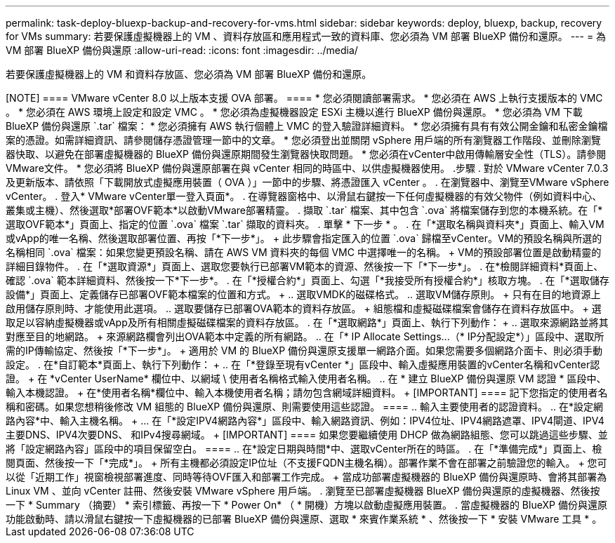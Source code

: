 ---
permalink: task-deploy-bluexp-backup-and-recovery-for-vms.html 
sidebar: sidebar 
keywords: deploy, bluexp, backup, recovery for VMs 
summary: 若要保護虛擬機器上的 VM 、資料存放區和應用程式一致的資料庫、您必須為 VM 部署 BlueXP 備份和還原。 
---
= 為 VM 部署 BlueXP 備份與還原
:allow-uri-read: 
:icons: font
:imagesdir: ../media/


[role="lead"]
若要保護虛擬機器上的 VM 和資料存放區、您必須為 VM 部署 BlueXP 備份和還原。

.開始之前
++++

[NOTE]
====
VMware vCenter 8.0 以上版本支援 OVA 部署。

====
* 您必須閱讀部署需求。
* 您必須在 AWS 上執行支援版本的 VMC 。
* 您必須在 AWS 環境上設定和設定 VMC 。
* 您必須為虛擬機器設定 ESXi 主機以進行 BlueXP 備份與還原。
* 您必須為 VM 下載 BlueXP 備份與還原 `.tar` 檔案：
* 您必須擁有 AWS 執行個體上 VMC 的登入驗證詳細資料。
* 您必須擁有具有有效公開金鑰和私密金鑰檔案的憑證。如需詳細資訊、請參閱儲存憑證管理一節中的文章。
* 您必須登出並關閉 vSphere 用戶端的所有瀏覽器工作階段、並刪除瀏覽器快取、以避免在部署虛擬機器的 BlueXP 備份與還原期間發生瀏覽器快取問題。
* 您必須在vCenter中啟用傳輸層安全性（TLS）。請參閱VMware文件。
* 您必須將 BlueXP 備份與還原部署在與 vCenter 相同的時區中、以供虛擬機器使用。


.步驟
. 對於 VMware vCenter 7.0.3 及更新版本、請依照「下載開放式虛擬應用裝置（ OVA ）」一節中的步驟、將憑證匯入 vCenter 。
. 在瀏覽器中、瀏覽至VMware vSphere vCenter。
. 登入* VMware vCenter單一登入頁面*。
. 在導覽器窗格中、以滑鼠右鍵按一下任何虛擬機器的有效父物件（例如資料中心、叢集或主機）、然後選取*部署OVF範本*以啟動VMware部署精靈。
. 擷取 `.tar` 檔案、其中包含 `.ova` 將檔案儲存到您的本機系統。在「*選取OVF範本*」頁面上、指定的位置 `.ova` 檔案 `.tar` 擷取的資料夾。
. 單擊 * 下一步 * 。
. 在「*選取名稱與資料夾*」頁面上、輸入VM或vApp的唯一名稱、然後選取部署位置、再按「*下一步*」。
+
此步驟會指定匯入的位置 `.ova` 歸檔至vCenter。VM的預設名稱與所選的名稱相同 `.ova` 檔案：如果您變更預設名稱、請在 AWS VM 資料夾的每個 VMC 中選擇唯一的名稱。

+
VM的預設部署位置是啟動精靈的詳細目錄物件。

. 在「*選取資源*」頁面上、選取您要執行已部署VM範本的資源、然後按一下「*下一步*」。
. 在*檢閱詳細資料*頁面上、確認 `.ova` 範本詳細資料、然後按一下*下一步*。
. 在「*授權合約*」頁面上、勾選「*我接受所有授權合約*」核取方塊。
. 在「*選取儲存設備*」頁面上、定義儲存已部署OVF範本檔案的位置和方式。
+
.. 選取VMDK的磁碟格式。
.. 選取VM儲存原則。
+
只有在目的地資源上啟用儲存原則時、才能使用此選項。

.. 選取要儲存已部署OVA範本的資料存放區。
+
組態檔和虛擬磁碟檔案會儲存在資料存放區中。

+
選取足以容納虛擬機器或vApp及所有相關虛擬磁碟檔案的資料存放區。



. 在「*選取網路*」頁面上、執行下列動作：
+
.. 選取來源網路並將其對應至目的地網路。
+
來源網路欄會列出OVA範本中定義的所有網路。

.. 在「* IP Allocate Settings...（* IP分配設定*）」區段中、選取所需的IP傳輸協定、然後按「*下一步*」。
+
適用於 VM 的 BlueXP 備份與還原支援單一網路介面。如果您需要多個網路介面卡、則必須手動設定。



. 在*自訂範本*頁面上、執行下列動作：
+
.. 在「*登錄至現有vCenter *」區段中、輸入虛擬應用裝置的vCenter名稱和vCenter認證。
+
在 *vCenter UserName* 欄位中、以網域 \ 使用者名稱格式輸入使用者名稱。

.. 在 * 建立 BlueXP 備份與還原 VM 認證 * 區段中、輸入本機認證。
+
在*使用者名稱*欄位中、輸入本機使用者名稱；請勿包含網域詳細資料。

+
[IMPORTANT]
====
記下您指定的使用者名稱和密碼。如果您想稍後修改 VM 組態的 BlueXP 備份與還原、則需要使用這些認證。

====
.. 輸入主要使用者的認證資料。
.. 在*設定網路內容*中、輸入主機名稱。
+
... 在「*設定IPV4網路內容*」區段中、輸入網路資訊、例如：IPV4位址、IPV4網路遮罩、IPV4閘道、IPV4主要DNS、IPV4次要DNS、 和IPv4搜尋網域。
+
[IMPORTANT]
====
如果您要繼續使用 DHCP 做為網路組態、您可以跳過這些步驟、並將「設定網路內容」區段中的項目保留空白。

====


.. 在*設定日期與時間*中、選取vCenter所在的時區。


. 在「*準備完成*」頁面上、檢閱頁面、然後按一下「*完成*」。
+
所有主機都必須設定IP位址（不支援FQDN主機名稱）。部署作業不會在部署之前驗證您的輸入。

+
您可以從「近期工作」視窗檢視部署進度、同時等待OVF匯入和部署工作完成。

+
當成功部署虛擬機器的 BlueXP 備份與還原時、會將其部署為 Linux VM 、並向 vCenter 註冊、然後安裝 VMware vSphere 用戶端。

. 瀏覽至已部署虛擬機器 BlueXP 備份與還原的虛擬機器、然後按一下 * Summary （摘要） * 索引標籤、再按一下 * Power On* （ * 開機）方塊以啟動虛擬應用裝置。
. 當虛擬機器的 BlueXP 備份與還原功能啟動時、請以滑鼠右鍵按一下虛擬機器的已部署 BlueXP 備份與還原、選取 * 來賓作業系統 * 、然後按一下 * 安裝 VMware 工具 * 。

